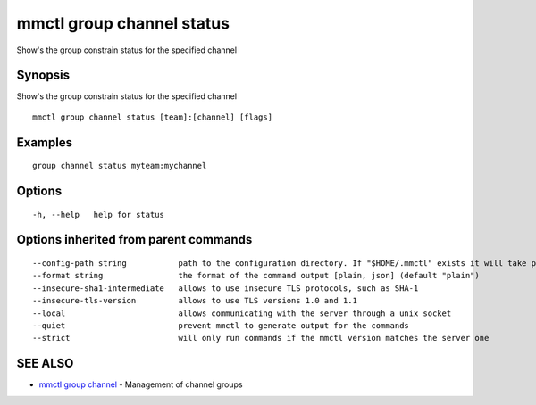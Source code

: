 .. _mmctl_group_channel_status:

mmctl group channel status
--------------------------

Show's the group constrain status for the specified channel

Synopsis
~~~~~~~~


Show's the group constrain status for the specified channel

::

  mmctl group channel status [team]:[channel] [flags]

Examples
~~~~~~~~

::

    group channel status myteam:mychannel

Options
~~~~~~~

::

  -h, --help   help for status

Options inherited from parent commands
~~~~~~~~~~~~~~~~~~~~~~~~~~~~~~~~~~~~~~

::

      --config-path string           path to the configuration directory. If "$HOME/.mmctl" exists it will take precedence over the default value (default "$XDG_CONFIG_HOME")
      --format string                the format of the command output [plain, json] (default "plain")
      --insecure-sha1-intermediate   allows to use insecure TLS protocols, such as SHA-1
      --insecure-tls-version         allows to use TLS versions 1.0 and 1.1
      --local                        allows communicating with the server through a unix socket
      --quiet                        prevent mmctl to generate output for the commands
      --strict                       will only run commands if the mmctl version matches the server one

SEE ALSO
~~~~~~~~

* `mmctl group channel <mmctl_group_channel.rst>`_ 	 - Management of channel groups

